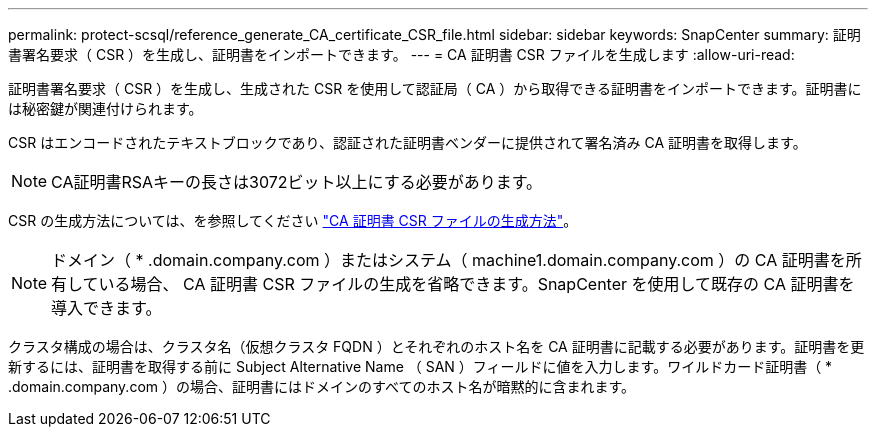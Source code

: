 ---
permalink: protect-scsql/reference_generate_CA_certificate_CSR_file.html 
sidebar: sidebar 
keywords: SnapCenter 
summary: 証明書署名要求（ CSR ）を生成し、証明書をインポートできます。 
---
= CA 証明書 CSR ファイルを生成します
:allow-uri-read: 


[role="lead"]
証明書署名要求（ CSR ）を生成し、生成された CSR を使用して認証局（ CA ）から取得できる証明書をインポートできます。証明書には秘密鍵が関連付けられます。

CSR はエンコードされたテキストブロックであり、認証された証明書ベンダーに提供されて署名済み CA 証明書を取得します。


NOTE: CA証明書RSAキーの長さは3072ビット以上にする必要があります。

CSR の生成方法については、を参照してください https://kb.netapp.com/Advice_and_Troubleshooting/Data_Protection_and_Security/SnapCenter/How_to_generate_CA_Certificate_CSR_file["CA 証明書 CSR ファイルの生成方法"^]。


NOTE: ドメイン（ * .domain.company.com ）またはシステム（ machine1.domain.company.com ）の CA 証明書を所有している場合、 CA 証明書 CSR ファイルの生成を省略できます。SnapCenter を使用して既存の CA 証明書を導入できます。

クラスタ構成の場合は、クラスタ名（仮想クラスタ FQDN ）とそれぞれのホスト名を CA 証明書に記載する必要があります。証明書を更新するには、証明書を取得する前に Subject Alternative Name （ SAN ）フィールドに値を入力します。ワイルドカード証明書（ * .domain.company.com ）の場合、証明書にはドメインのすべてのホスト名が暗黙的に含まれます。
